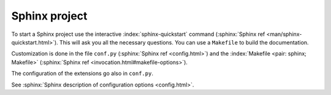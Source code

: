 **************
Sphinx project
**************


.. index::
   pair: sphinx; configuration
   conf.py
   pair: sphinx; Makefile

.. _Project:


To start a Sphinx project use the interactive
:index:`sphinx-quickstart`  command
(:sphinx:`Sphinx ref <man/sphinx-quickstart.html>`).
This will ask you all the necessary questions. You can use a ``Makefile``
to build the documentation.

Customization is done in the file ``conf.py``
(:sphinx:`Sphinx ref <config.html>`)
and the :index:`Makefile <pair: sphinx; Makefile>`
(:sphinx:`Sphinx ref <invocation.html#makefile-options>`).

The configuration of the extensions go also in ``conf.py``.

See :sphinx:`Sphinx description of configuration options
<config.html>`.
